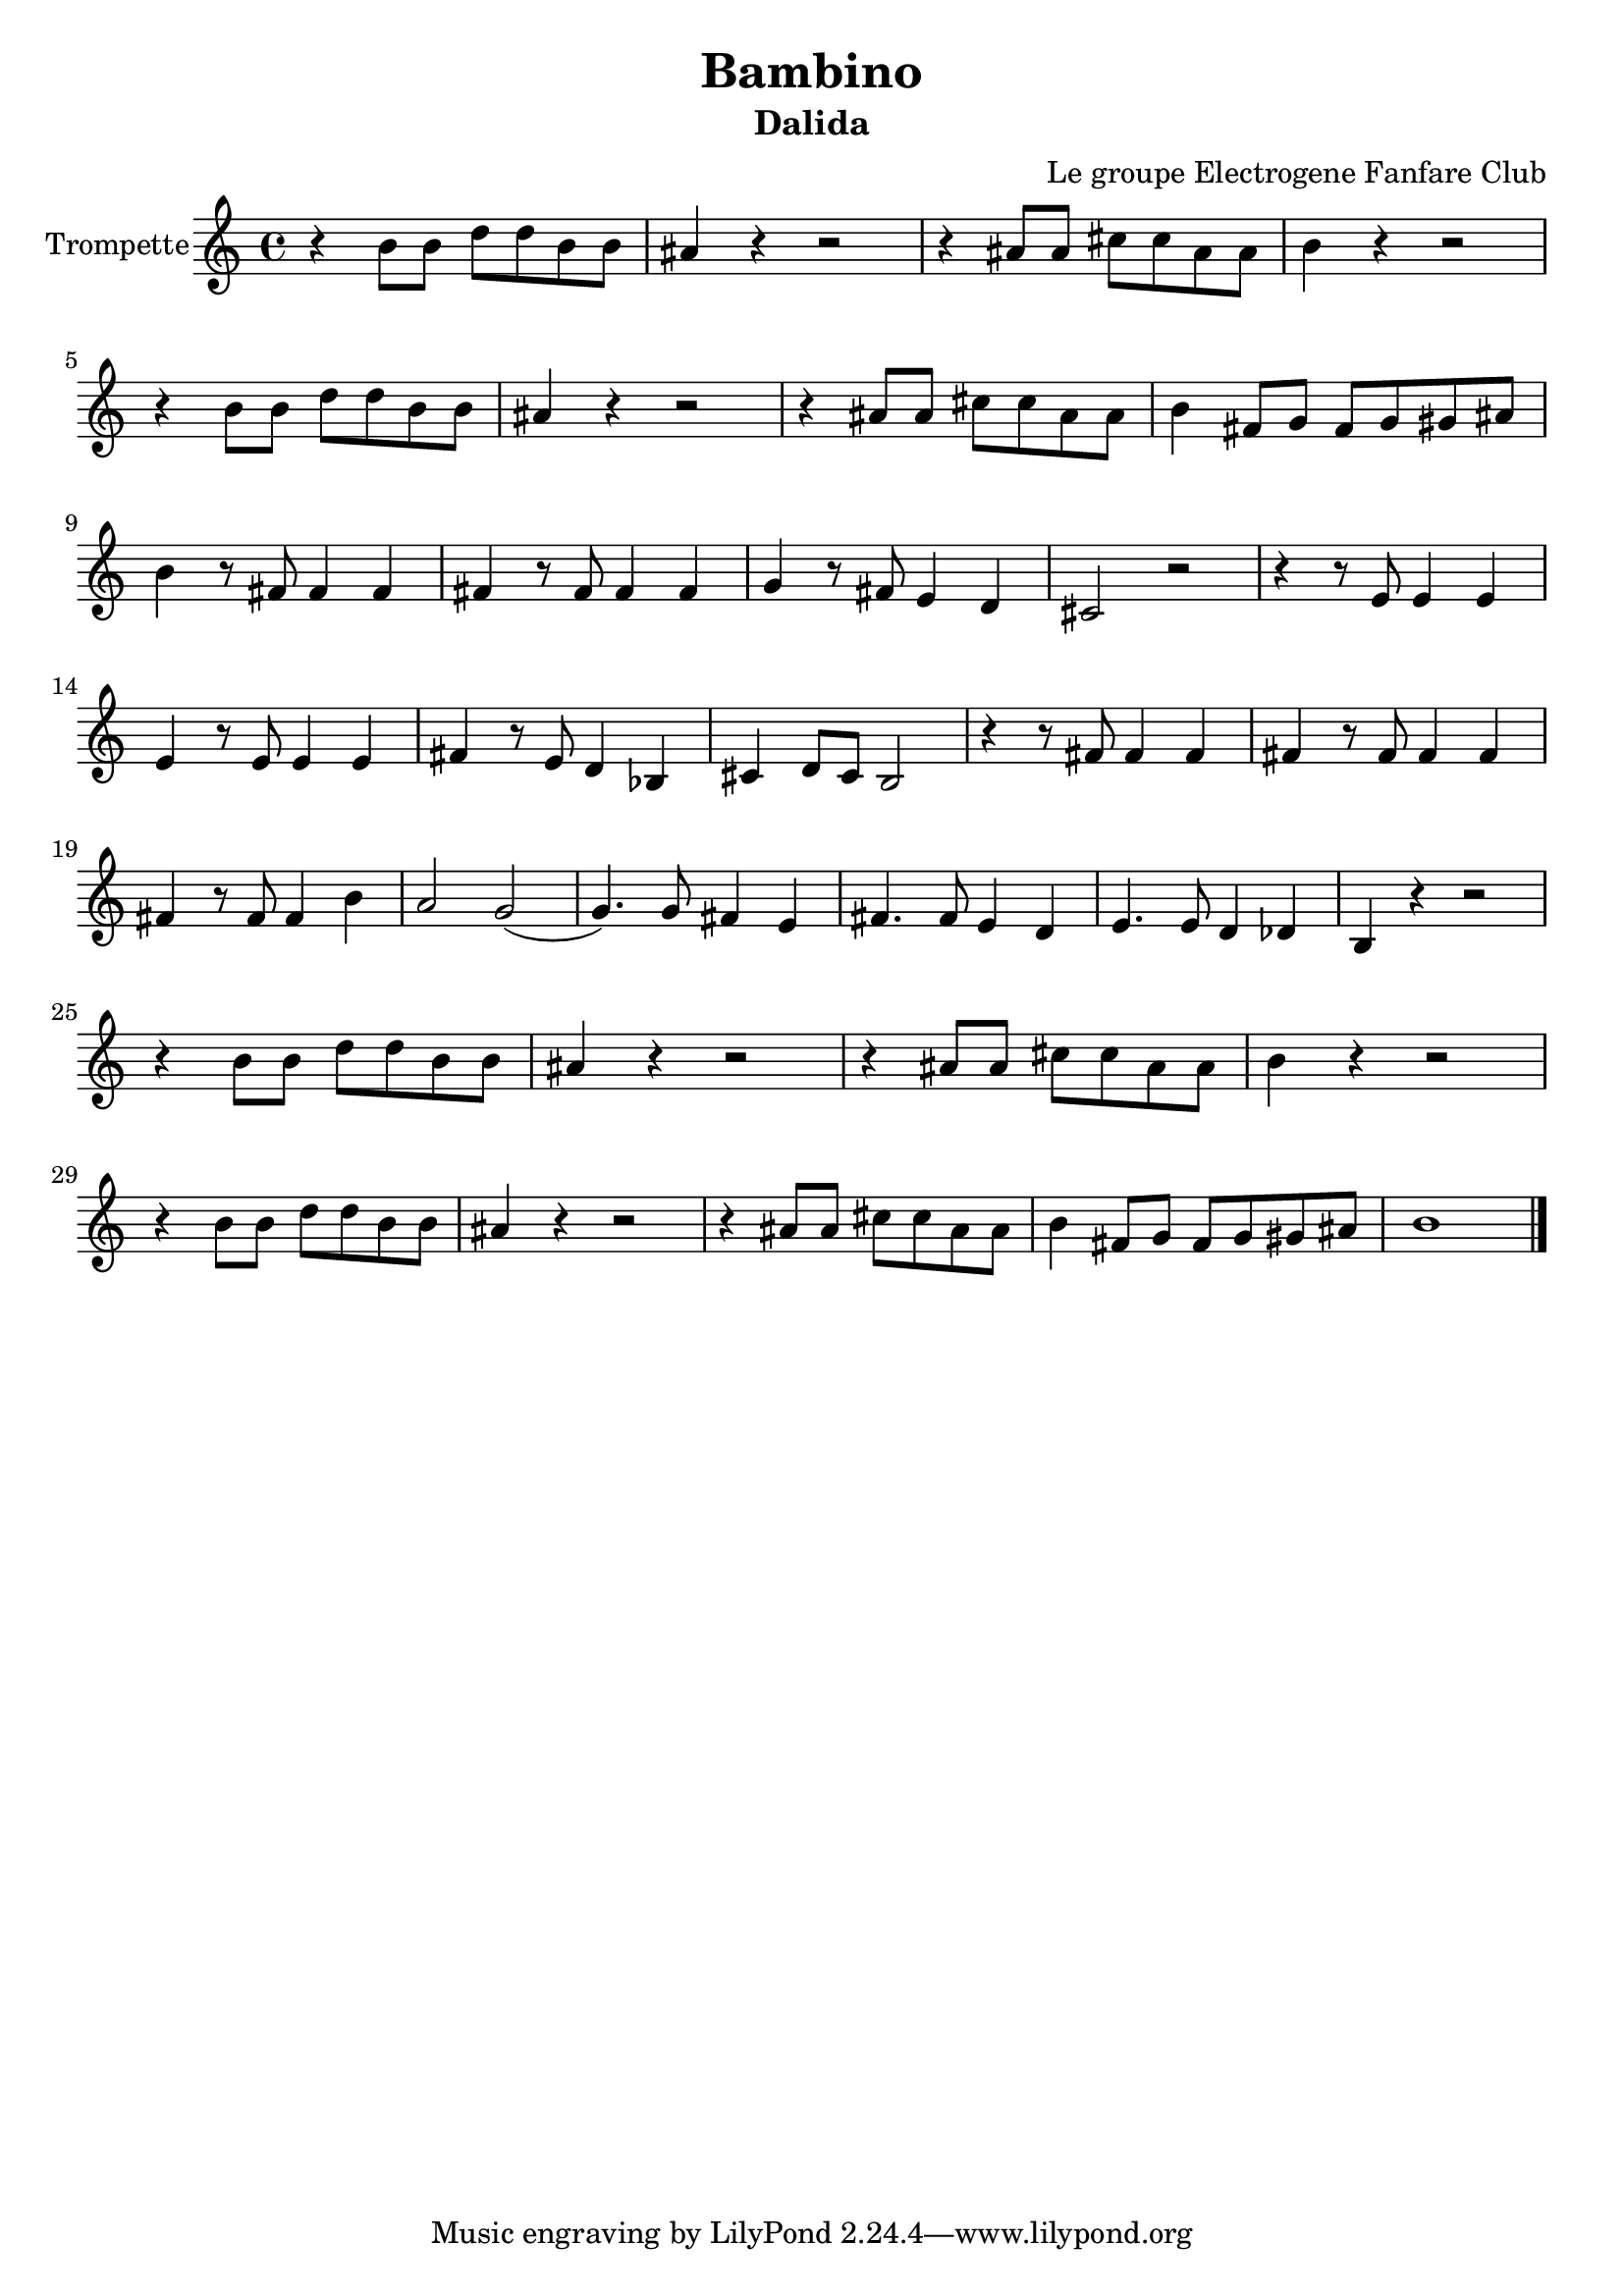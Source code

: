 \version "2.18.2"
\language "français"

\header {
  title = "Bambino"
  subtitle = "Dalida"
  composer = "Le groupe Electrogene Fanfare Club"
}

global = {
  \key do \major
  \time 4/4
}

trumpetBb = \relative do' {
  \global
  \transposition sib
  r4 si'8 si8 re8 re8 si8 si8 lad4 r4 r2 r4 lad8 lad8 dod8 dod8 lad8 lad8 si4 r4 r2 
  r4 si8 si8 re8 re8 si8 si8 lad4 r4 r2 r4 lad8 lad8 dod8 dod8 lad8 lad8 si4 fad8 sol fad sol sold lad \break
  si4 r8 fad8 fad4 fad fad r8 fad8 fad4 fad sol r8 fad8 mi4 re dod2 r2 r4 r8 mi8 mi4 mi4 mi r8 mi8 mi4 mi4 fad r8 mi8 re4 sib dod re8 dod si2
  r4 r8 fad'8 fad4 fad fad r8 fad8 fad4 fad fad r8 fad8 fad4 si la2 sol2 (sol4.) sol8 fad4 mi fad4. fad8 mi4 re4 mi4. mi8 re4 reb si r4 r2 \break
  r4 si'8 si8 re8 re8 si8 si8 lad4 r4 r2 r4 lad8 lad8 dod8 dod8 lad8 lad8 si4 r4 r2
  r4 si8 si8 re8 re8 si8 si8 lad4 r4 r2 r4 lad8 lad8 dod8 dod8 lad8 lad8 si4 fad8 sol fad sol sold lad si1 \bar "|."
  
}

\score {
  \new Staff \with {
    instrumentName = "Trompette"
    midiInstrument = "trumpet"
  } \trumpetBb
  \layout { }
  \midi {
    \tempo 4=100
  }
}
